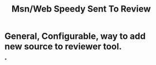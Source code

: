 #+title: Msn/Web Speedy Sent To Review

* General, Configurable, way to add new source to reviewer tool.
*